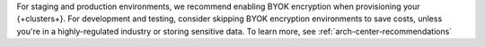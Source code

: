For staging and production environments, we
recommend enabling BYOK encryption when provisioning your {+clusters+}.
For development and testing, consider skipping BYOK encryption 
environments to save costs, unless you're in a highly-regulated industry
or storing sensitive data. To learn more, see :ref:`arch-center-recommendations`
